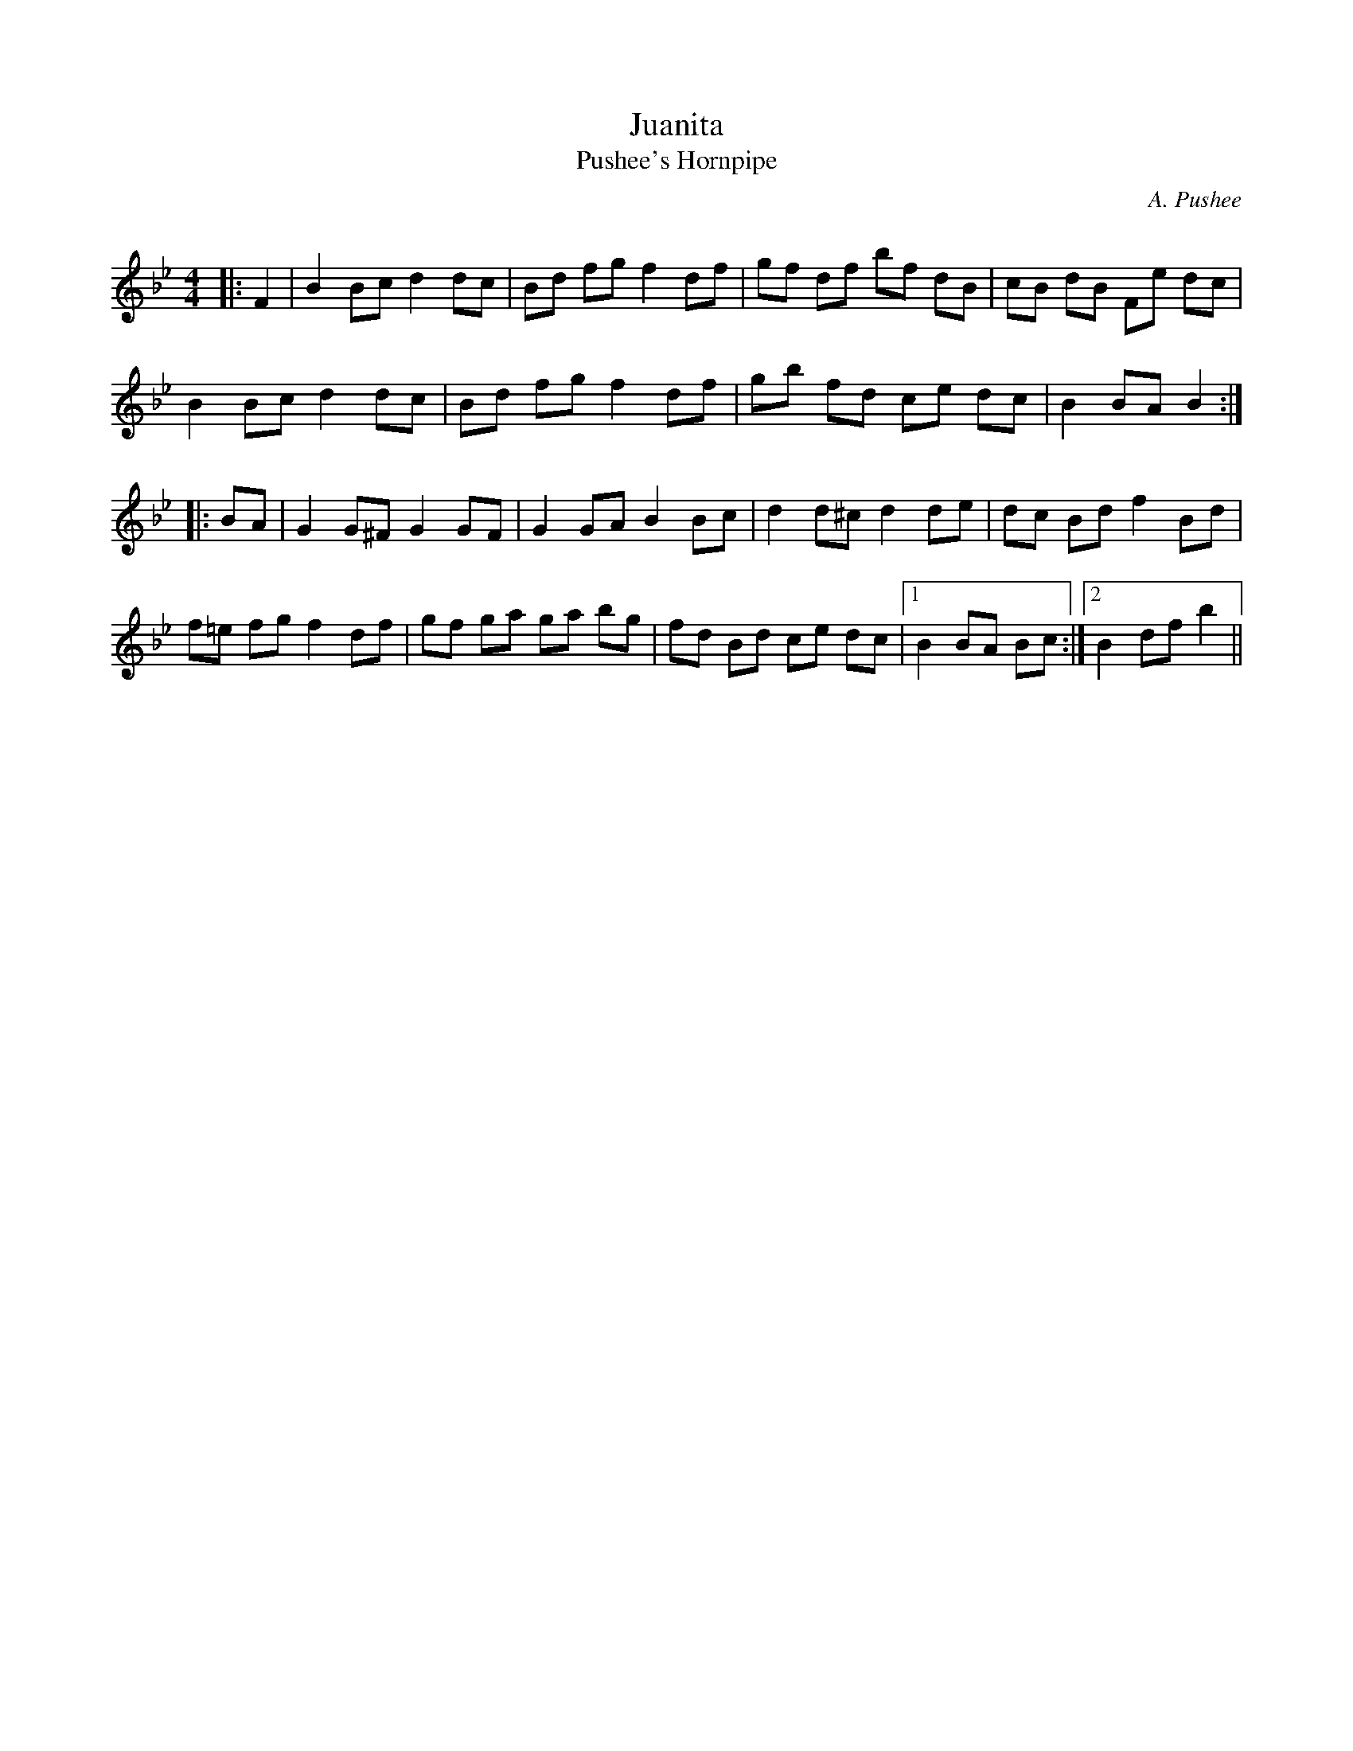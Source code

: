 X:1
T: Juanita
T: Pushee's Hornpipe
C:A. Pushee
R:Reel
Q: 232
K:Bb
M:4/4
L:1/8
|:F2|B2 Bc d2 dc|Bd fg f2 df|gf df bf dB|cB dB Fe dc|
B2 Bc d2 dc|Bd fg f2 df|gb fd ce dc|B2 BA B2:|
|:BA|G2 G^F G2 GF|G2 GA B2 Bc|d2 d^c d2 de|dc Bd f2 Bd|
f=e fg f2 df|gf ga ga bg|fd Bd ce dc|1B2 BA Bc:|2B2 df b2||
